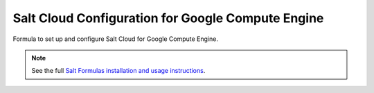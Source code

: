 ==================================================
Salt Cloud Configuration for Google Compute Engine
==================================================

Formula to set up and configure Salt Cloud for Google Compute Engine.

.. note::

    See the full `Salt Formulas installation and usage instructions
    <http://docs.saltstack.com/en/latest/topics/development/conventions/formulas.html>`_.
